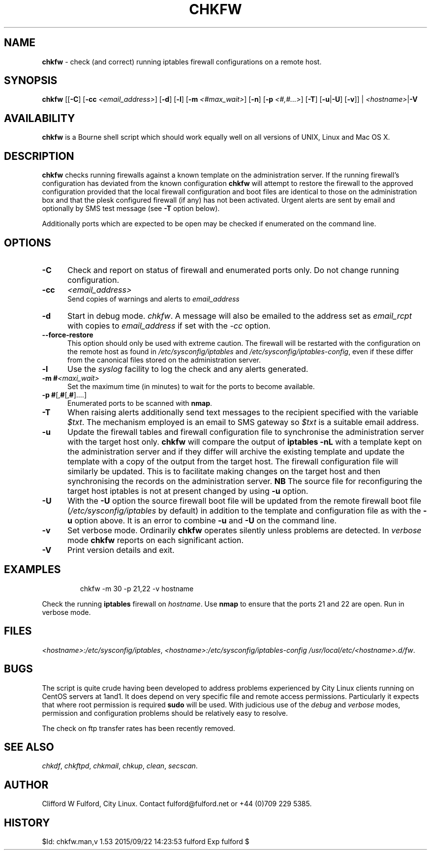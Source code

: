 .TH CHKFW 8l "11 September r1.101
.SH NAME
.B chkfw
- check (and correct) running iptables firewall configurations on a
remote host.
.SH SYNOPSIS
\fBchkfw\fR [[\fB-C\fR] [\fB-cc \fI<email_address>\fR] [\fB-d\fR]
[\fB-l\fR]
[\fB-m\fI <#max_wait>\fR]
[\fB-n\fR] [\fB-p \fI<#,#...>\fR] [\fB-T\fR] [\fB-u\fR|\fB-U\fR] [\fB-v\fR]] |
\fI<hostname>\fR|\fB-V\fR
.SH AVAILABILITY
.B chkfw
is a Bourne shell script which should work equally well on all versions of UNIX,
Linux and Mac OS X.
.SH DESCRIPTION
.B chkfw
checks running firewalls against a known template on the administration
server. If the running firewall's configuration has deviated from the known
configuration
.B chkfw
will attempt to restore the firewall to the approved configuration provided that
the local firewall configuration and boot files are identical to those on the
administration box and that the plesk configured firewall (if any) has not been activated.
Urgent alerts are sent by email and optionally by SMS test message (see \fB-T\fR option
below).
.LP
Additionally ports which are expected to be open may be checked if enumerated
on the command line.
.SH OPTIONS
.TP 5
.B -C
Check and report on status of firewall and enumerated ports only. Do not change
running configuration.
.TP
.B -cc 
.I <email_address>
.br
Send copies of warnings and alerts to 
.I email_address
.TP
\fB-d\fR
Start in debug mode.
.IR chkfw .
A message will also be emailed to the address set as 
.I email_rcpt
with copies to
.I email_address
if set with the 
.I -cc
option.
.TP
.B --force-restore
This option should only be used with extreme caution. The firewall will be restarted
with the configuration on the remote host as found in 
.I /etc/sysconfig/iptables
and 
.IR /etc/sysconfig/iptables-config ,
even if these differ from the canonical files stored on the administration server. 
.TP 5
\fB-l\fR
Use the \fIsyslog\fR facility to log the check and any alerts generated.
.TP
\fB-m #\fI<maxi_wait>\fR
Set the maximum time (in minutes) to wait for the 
ports to become available.
.TP
.TP 5
\fB-p #\fR[,\fB#\fR[,\fB#\fR]....]
Enumerated ports to be scanned with 
.BR nmap .
.TP
.B -T
When raising alerts additionally send text messages to the recipient specified with the variable 
.IR $txt .
The mechanism employed is an email to SMS gateway so 
.I $txt
is a suitable email address.
.TP
.B -u
Update the firewall tables and firewall configuration file to synchronise
the administration server with the target host only. 
.B chkfw
will compare the output of 
.B "iptables -nL"
with a template kept on the administration server and if they differ will
archive the existing template and update the template with a copy of the output
from the target host. The firewall configuration file will similarly be updated.
This is to facilitate making changes on the target host and then synchronising 
the records on the administration server.
.B NB
The source file for reconfiguring the target host iptables is not at present
changed by using 
.B -u
option.
.TP
.B -U
With the
.B -U
option the source firewall boot file will be updated from the remote firewall boot
file (\fI/etc/sysconfig/iptables\fR by default) in addition to the template and configuration
file as with the 
.B -u
option above. It is an error to combine 
.B -u
and 
.B -U
on the command line. 
.TP
.B -v
Set verbose mode. Ordinarily 
.B chkfw
operates silently unless problems are detected. In 
.I verbose
mode 
.B chkfw
reports on each significant action.
.TP 5
.B -V
Print version details and exit.
.SH EXAMPLES
.IP
.ft CW
chkfw -m 30 -p 21,22 -v hostname
.ft R
.LP
Check the running 
.B iptables 
firewall on 
.IR hostname .
Use 
.B nmap
to ensure that the ports 21 and 22 are open. Run in verbose mode.
.SH FILES
.IR <hostname>:/etc/sysconfig/iptables ,
.IR <hostname>:/etc/sysconfig/iptables-config
.IR /usr/local/etc/<hostname>.d/fw .

.SH BUGS
The script is quite crude having been developed to address problems experienced
by City Linux clients running on CentOS servers at 1and1. It does depend on
very specific file and remote access permissions. Particularly it expects that
where root permission is required 
.B sudo
will be used. With judicious use of the 
.I debug
and
.I verbose 
modes, permission and configuration problems should be relatively easy to 
resolve.
.LP
The check on ftp transfer rates has been recently removed.
.SH SEE ALSO
.IR chkdf ,
.IR chkftpd ,
.IR chkmail ,
.IR chkup ,
.IR clean ,
.IR secscan .
.SH AUTHOR
Clifford W Fulford, City Linux. Contact fulford@fulford.net or +44 (0)709 229 5385.
.SH HISTORY
$Id: chkfw.man,v 1.53 2015/09/22 14:23:53 fulford Exp fulford $
